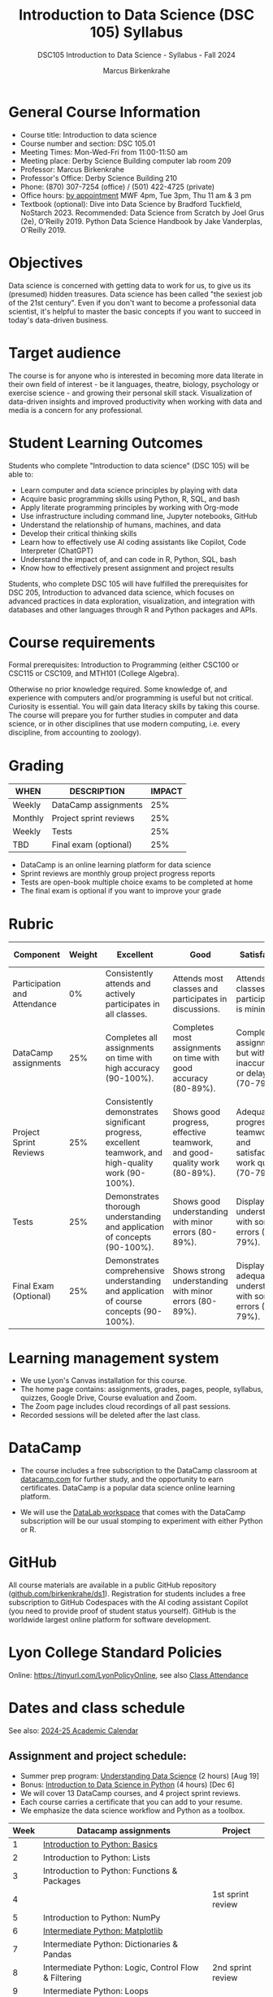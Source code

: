 #+title: Introduction to Data Science (DSC 105) Syllabus
#+author: Marcus Birkenkrahe
#+startup: overview hideblocks indent
#+subtitle: DSC105 Introduction to Data Science - Syllabus - Fall 2024
* General Course Information
#+attr_html: :width 400px:
[[../img/poster.png]]
- Course title: Introduction to data science
- Course number and section: DSC 105.01
- Meeting Times: Mon-Wed-Fri from 11:00-11:50 am
- Meeting place: Derby Science Building computer lab room 209
- Professor: Marcus Birkenkrahe
- Professor's Office: Derby Science Building 210
- Phone: (870) 307-7254 (office) / (501) 422-4725 (private)
- Office hours: [[https://calendar.app.google/yjr7tB7foMYowRJm7][by appointment]] MWF 4pm, Tue 3pm, Thu 11 am & 3 pm
- Textbook (optional): Dive into Data Science by Bradford Tuckfield,
  NoStarch 2023. Recommended: Data Science from Scratch by Joel Grus
  (2e), O'Reilly 2019. Python Data Science Handbook by Jake
  Vanderplas, O'Reilly 2019.

* Objectives

Data science is concerned with getting data to work for us, to give us
its (presumed) hidden treasures. Data science has been called "the
sexiest job of the 21st century". Even if you don't want to become a
professonial data scientist, it's helpful to master the basic concepts
if you want to succeed in today's data-driven business.

* Target audience

The course is for anyone who is interested in becoming more data
literate in their own field of interest - be it languages, theatre,
biology, psychology or exercise science - and growing their personal
skill stack. Visualization of data-driven insights and improved
productivity when working with data and media is a concern for any
professional.

* Student Learning Outcomes

Students who complete "Introduction to data science" (DSC 105) will be
able to:

- Learn computer and data science principles by playing with data
- Acquire basic programming skills using Python, R, SQL, and bash
- Apply literate programming principles by working with Org-mode
- Use infrastructure including command line, Jupyter notebooks, GitHub
- Understand the relationship of humans, machines, and data
- Develop their critical thinking skills
- Learn how to effectively use AI coding assistants like Copilot, Code
  Interpreter (ChatGPT)
- Understand the impact of, and can code in R, Python, SQL, bash
- Know how to effectively present assignment and project results

Students, who complete DSC 105 will have fulfilled the prerequisites
for DSC 205, Introduction to advanced data science, which focuses on
advanced practices in data exploration, visualization, and integration
with databases and other languages through R and Python packages and
APIs.

* Course requirements

Formal prerequisites: Introduction to Programming (either CSC100 or
CSC115 or CSC109, and MTH101 (College Algebra).

Otherwise no prior knowledge required. Some knowledge of, and
experience with computers and/or programming is useful but not
critical. Curiosity is essential. You will gain data literacy skills
by taking this course. The course will prepare you for further studies
in computer and data science, or in other disciplines that use modern
computing, i.e. every discipline, from accounting to zoology).

* Grading

| WHEN    | DESCRIPTION            | IMPACT |
|---------+------------------------+--------|
| Weekly  | DataCamp assignments   |    25% |
| Monthly | Project sprint reviews |    25% |
| Weekly  | Tests                  |    25% |
| TBD     | Final exam (optional)  |    25% |

- DataCamp is an online learning platform for data science
- Sprint reviews are monthly group project progress reports
- Tests are open-book multiple choice exams to be completed at home
- The final exam is optional if you want to improve your grade

* Rubric
| Component                    | Weight | Excellent                                                                                            | Good                                                                     | Satisfactory                                                         | Needs Improvement                                                             | Unsatisfactory                                                              |
|------------------------------+--------+------------------------------------------------------------------------------------------------------+--------------------------------------------------------------------------+----------------------------------------------------------------------+-------------------------------------------------------------------------------+-----------------------------------------------------------------------------|
| Participation and Attendance |     0% | Consistently attends and actively participates in all classes.                                       | Attends most classes and participates in discussions.                    | Attends classes but participation is minimal.                        | Frequently absent and rarely participates.                                    | Rarely attends classes and does not participate.                            |
| DataCamp assignments         |    25% | Completes all assignments on time with high accuracy (90-100%).                                      | Completes most assignments on time with good accuracy (80-89%).          | Completes assignments but with some inaccuracies or delays (70-79%). | Frequently late or incomplete assignments with several inaccuracies (60-69%). | Rarely completes assignments and shows minimal understanding (0-59%).       |
| Project Sprint Reviews       |    25% | Consistently demonstrates significant progress, excellent teamwork, and high-quality work (90-100%). | Shows good progress, effective teamwork, and good-quality work (80-89%). | Adequate progress, teamwork, and satisfactory work quality (70-79%). | Minimal progress, poor teamwork, and below-average work quality (60-69%).     | Little to no progress, ineffective teamwork, and poor-quality work (0-59%). |
| Tests                        |    25% | Demonstrates thorough understanding and application of concepts (90-100%).                           | Shows good understanding with minor errors (80-89%).                     | Displays basic understanding with some errors (70-79%).              | Limited understanding with several errors (60-69%).                           | Minimal understanding and many errors (0-59%).                              |
| Final Exam (Optional)        |    25% | Demonstrates comprehensive understanding and application of course concepts (90-100%).               | Shows strong understanding with minor errors (80-89%).                   | Displays adequate understanding with some errors (70-79%).           | Limited understanding with several errors (60-69%).                           | Minimal understanding and many errors (0-59%).                              |
  
* Learning management system

- We use Lyon's Canvas installation for this course.
- The home page contains: assignments, grades, pages, people,
  syllabus, quizzes, Google Drive, Course evaluation and Zoom.
- The Zoom page includes cloud recordings of all past sessions.
- Recorded sessions will be deleted after the last class.

* DataCamp

- The course includes a free subscription to the DataCamp classroom at
  [[https://datacamp.com/][datacamp.com]] for further study, and the opportunity to earn
  certificates. DataCamp is a popular data science online learning
  platform.

- We will use the [[https://datacamp.com/datalab][DataLab workspace]] that comes with the DataCamp
  subscription will be our usual stomping to experiment with either
  Python or R.

* GitHub

All course materials are available in a public GitHub repository
([[https://github.com/birkenkrahe/ds1][github.com/birkenkrahe/ds1]]). Registration for students includes a
free subscription to GitHub Codespaces with the AI coding assistant
Copilot (you need to provide proof of student status yourself). GitHub
is the worldwide largest online platform for software development.

* Lyon College Standard Policies

Online: [[https://tinyurl.com/LyonPolicyOnline]], see also [[https://catalog.lyon.edu/class-attendance][Class Attendance]]

* Dates and class schedule

See also: [[https://catalog.lyon.edu/202425-academic-calendar][2024-25 Academic Calendar]]

** Assignment and project schedule:

- Summer prep program: [[https://app.datacamp.com/learn/courses/understanding-data-science][Understanding Data Science]] (2 hours) [Aug 19]
- Bonus: [[https://app.datacamp.com/learn/courses/introduction-to-data-science-in-python][Introduction to Data Science in Python]] (4 hours) [Dec 6]
- We will cover 13 DataCamp courses, and 4 project sprint reviews.
- Each course carries a certificate that you can add to your resume.
- We emphasize the data science workflow and Python as a toolbox.

|------+-------------------------------------------------------------+-------------------|
| Week | Datacamp assignments                                        | Project           |
|------+-------------------------------------------------------------+-------------------|
|    1 | [[https://app.datacamp.com/learn/courses/intro-to-python-for-data-science][Introduction to Python: Basics]]                              |                   |
|    2 | Introduction to Python: Lists                               |                   |
|    3 | Introduction to Python: Functions & Packages                |                   |
|    4 |                                                             | 1st sprint review |
|    5 | Introduction to Python: NumPy                               |                   |
|    6 | [[https://app.datacamp.com/learn/courses/intermediate-python][Intermediate Python: Matplotlib]]                             |                   |
|    7 | Intermediate Python: Dictionaries & Pandas                  |                   |
|    8 | Intermediate Python: Logic, Control Flow & Filtering        | 2nd sprint review |
|    9 | Intermediate Python: Loops                                  |                   |
|   10 | Intermediate Python: Case Study: Hacker Statistics          |                   |
|   11 | [[https://app.datacamp.com/learn/courses/data-manipulation-with-pandas][Data Manipulation w/pandas: Transforming DataFrames]]         |                   |
|   12 |                                                             | 3rd sprint review |
|   13 | Data Manipulation w/pandas: Aggregating DataFrames          |                   |
|   14 | Data Manipulation w/pandas: Slicing/Indexing DataFrames     |                   |
|   15 | Data Manipulation w/pandas: Creating/Visualizing DataFrames |                   |
|   16 |                                                             | 4th sprint review |
|------+-------------------------------------------------------------+-------------------|

** Textbook example and topic schedule

- We will cover up to 4 chapters of this introductory text.
- We emphasize descriptive and prescriptive data analytics.
- We also cover aspects of data engineering and modeling.

|----+------------------------+--------------------------------------------+---------+------|
| Ch | Topic                  | Textbook "Dive into Data Science"          |    Page | Week |
|----+------------------------+--------------------------------------------+---------+------|
|  1 | Introduction           | Introduction                               |   12-14 | 1    |
|    | Setting up             | Setting Up the Environment                 |   15-20 |      |
|    | Exploring data         | Your First Day as CEO                      |   20-24 | 2    |
|    | Data tables            | Displaying Data with Python                |   25-27 |      |
|    | Summarization          | Calculating Summary Statistics             |   28-30 | 3    |
|    | Subsetting             | Analyzing Subsets of Data                  |   31-34 |      |
|    | Visualization          | Visualizing Data with Matplotlib           |   35-42 | 4    |
|    | Correlations           | Exploring Correlations                     |   43-49 |      |
|    | Visualize correlations | Creating Heat Maps                         |   50-52 | 5    |
|----+------------------------+--------------------------------------------+---------+------|
|  2 | Forecasting            | Predicting Customer Demand                 |   55-56 | 6    |
|    | Data cleaning          | Cleaning Erroneous Data                    |   56-58 |      |
|    | Plotting trends        | Plotting Data to Find Trends               |   59-60 | 7    |
|    | Linear regression      | Performing Linear Regression               |   60-69 |      |
|    | Forecasting            | Using Regression to Forecast Future Trends |   70-72 | 8    |
|    |                        | Trying More Regression Models              |   72-85 |      |
|----+------------------------+--------------------------------------------+---------+------|
|  3 | Hypothesis testing     | Reading Population Data                    |   88-97 | 9    |
|    |                        | Performing Hypothesis Testing              |  98-104 |      |
|    |                        | Comparing Groups in a Practical Context    | 105-109 | 10   |
|----+------------------------+--------------------------------------------+---------+------|
|  4 | A/B testing            | The Need for Experimentation               | 111-112 | 11   |
|    |                        | Running Experiments to Test New Hypotheses | 113-121 |      |
|    |                        | Optimizing Frameworks                      | 122-125 | 12   |
|    |                        | Understanding Effect Sizes                 | 126-128 |      |
|    |                        | Calculating the Significance of Data       | 129-131 | 13   |
|----+------------------------+--------------------------------------------+---------+------|

- The next 7 chapters will be covered in the next course (DSC 205).
- The course is titled  "Introduction to Advanced Data Science".
- This course emphasises predictive analytics, un/supervised learning.
- It also includes: Web scraping, natural language processing, SQL, R.
    
* A note on using AI to write code for you or debug your code

[[https://github.com/birkenkrahe/org/blob/master/fall24/UsingAItoCode.pdf][See full PDF on GitHub.]]

*Short summary:* For students, using AI is a waste of time at best, and
a crime against your ability to learn at worst. Learning never comes
without pain and (temporary) desperation. AI is like a pill but one
that only works some of the time, and you'll never know when. Instead:
join Lyon's Programming Student Club and experience the pain of not
knowing first hand every week!

Will you be punished for using AI in my class?*

Not directly because nobody can tell if you used AI or not but
indirectly by turning in suboptimal results, by learning less, and
by having less time for other, more productive activities.


*Are there any data on this?*

Not much on coding as such but a recent (15 July), substantive, long
(59 p) paper titled "Generative AI Can Harm Learning"), based on a
very carefully conducted field experiment with a large (1000) sample
of high school students concluded: "Our results suggest that students
attempt to use [AI] as a "crutch" during practice problem sessions,
and when successful, perform worse on their own. Thus, to maintain
long-term productivity, we must be cautious when deploying generative
AI to ensure humans continue to learn critical skills."  ([[https://papers.ssrn.com/sol3/papers.cfm?abstract_id=4895486&s=03][Bastani et
al, 2024]]).

*References*

Bastani, Hamsa and Bastani, Osbert and Sungu, Alp and Ge, Haosen and
Kabakcı, Özge and Mariman, Rei, Generative AI Can Harm Learning
(July 15, 2024). [[https://papers.ssrn.com/sol3/papers.cfm?abstract_id=4895486&s=03#][Available at ssrn.com]].


